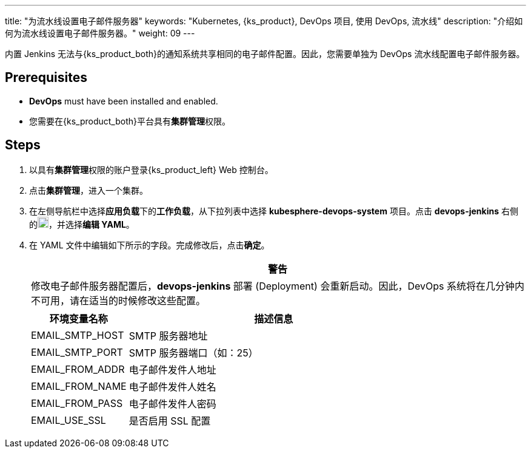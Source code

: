 ---
title: "为流水线设置电子邮件服务器"
keywords: "Kubernetes, {ks_product}, DevOps 项目, 使用 DevOps, 流水线"
description: "介绍如何为流水线设置电子邮件服务器。"
weight: 09
---


内置 Jenkins 无法与{ks_product_both}的通知系统共享相同的电子邮件配置。因此，您需要单独为 DevOps 流水线配置电子邮件服务器。


== Prerequisites

* **DevOps** must have been installed and enabled.

* 您需要在{ks_product_both}平台具有**集群管理**权限。


== Steps

. 以具有**集群管理**权限的账户登录{ks_product_left} Web 控制台。

. 点击**集群管理**，进入一个集群。

. 在左侧导航栏中选择**应用负载**下的**工作负载**，从下拉列表中选择 **kubesphere-devops-system** 项目。点击 **devops-jenkins** 右侧的image:/images/ks-qkcp/zh/icons/more.svg[more,18,18]，并选择**编辑 YAML**。

. 在 YAML 文件中编辑如下所示的字段。完成修改后，点击**确定**。
+
--
//warning
[.admon.warning,cols="a"]
|===
|警告

|
修改电子邮件服务器配置后，**devops-jenkins** 部署 (Deployment) 会重新启动。因此，DevOps 系统将在几分钟内不可用，请在适当的时候修改这些配置。

|===


[%header,cols="1a,3a"]
|===
|环境变量名称 |描述信息
|EMAIL_SMTP_HOST
|SMTP 服务器地址

|EMAIL_SMTP_PORT
|SMTP 服务器端口（如：25）

|EMAIL_FROM_ADDR
|电子邮件发件人地址

|EMAIL_FROM_NAME
|电子邮件发件人姓名

|EMAIL_FROM_PASS
|电子邮件发件人密码

|EMAIL_USE_SSL
|是否启用 SSL 配置
|===
--
